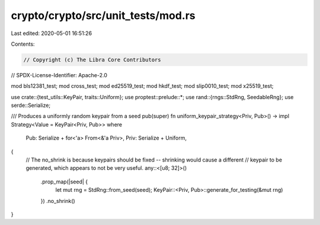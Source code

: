 crypto/crypto/src/unit_tests/mod.rs
===================================

Last edited: 2020-05-01 16:51:26

Contents:

.. code-block:: rs

    // Copyright (c) The Libra Core Contributors
// SPDX-License-Identifier: Apache-2.0

mod bls12381_test;
mod cross_test;
mod ed25519_test;
mod hkdf_test;
mod slip0010_test;
mod x25519_test;

use crate::{test_utils::KeyPair, traits::Uniform};
use proptest::prelude::*;
use rand::{rngs::StdRng, SeedableRng};
use serde::Serialize;

/// Produces a uniformly random keypair from a seed
pub(super) fn uniform_keypair_strategy<Priv, Pub>() -> impl Strategy<Value = KeyPair<Priv, Pub>>
where
    Pub: Serialize + for<'a> From<&'a Priv>,
    Priv: Serialize + Uniform,
{
    // The no_shrink is because keypairs should be fixed -- shrinking would cause a different
    // keypair to be generated, which appears to not be very useful.
    any::<[u8; 32]>()
        .prop_map(|seed| {
            let mut rng = StdRng::from_seed(seed);
            KeyPair::<Priv, Pub>::generate_for_testing(&mut rng)
        })
        .no_shrink()
}


